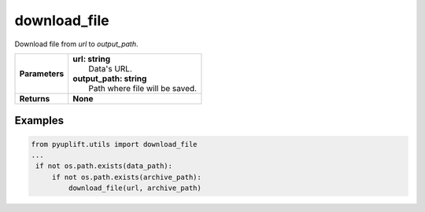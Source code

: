 #############
download_file
#############

Download file from `url` to `output_path`.

+-----------------+--------------------------------------+
| **Parameters**  | | **url: string**                    |
|                 | |   Data's URL.                      |
|                 | | **output_path: string**            |
|                 | |   Path where file will be saved.   |
+-----------------+--------------------------------------+
| **Returns**     | **None**                             |
+-----------------+--------------------------------------+

********
Examples
********

.. code-block:: python3

   from pyuplift.utils import download_file
   ...
    if not os.path.exists(data_path):
        if not os.path.exists(archive_path):
            download_file(url, archive_path)
